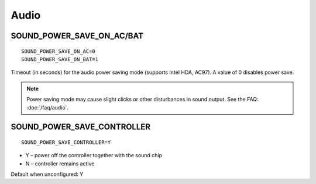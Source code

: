 Audio
=====

SOUND_POWER_SAVE_ON_AC/BAT
--------------------------
::

    SOUND_POWER_SAVE_ON_AC=0
    SOUND_POWER_SAVE_ON_BAT=1

Timeout (in seconds) for the audio power saving mode (supports Intel HDA, AC97).
A value of 0 disables power save.

.. note::

    Power saving mode may cause slight clicks or other disturbances in sound
    output. See the FAQ: :doc:`/faq/audio`.

SOUND_POWER_SAVE_CONTROLLER
---------------------------
::

    SOUND_POWER_SAVE_CONTROLLER=Y

* Y – power off the controller together with the sound chip
* N – controller remains active

Default when unconfigured: Y
